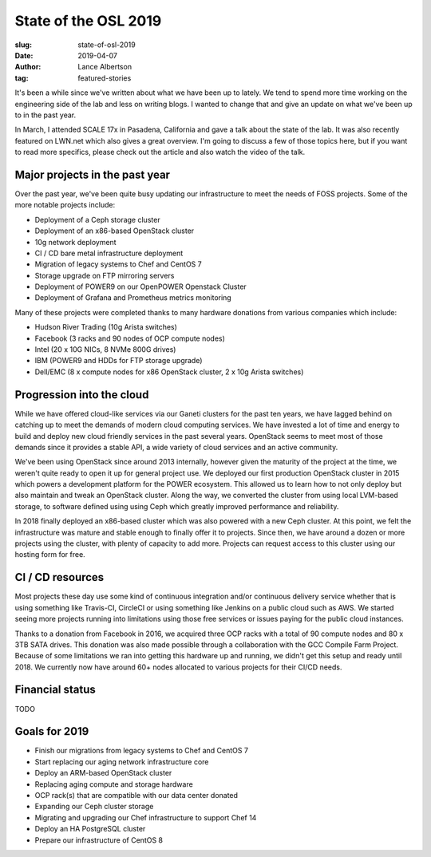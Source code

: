 State of the OSL 2019
=====================
:slug: state-of-osl-2019
:date: 2019-04-07
:author: Lance Albertson
:tag: featured-stories

It's been a while since we've written about what we have been up to lately. We tend to spend more time working on the
engineering side of the lab and less on writing blogs. I wanted to change that and give an update on what we've been up
to in the past year.

In March, I attended SCALE 17x in Pasadena, California and gave a talk about the state of the lab. It was also recently
featured on LWN.net which also gives a great overview. I'm going to discuss a few of those topics here, but if you want
to read more specifics, please check out the article and also watch the video of the talk.

Major projects in the past year
-------------------------------

Over the past year, we've been quite busy updating our infrastructure to meet the needs of FOSS projects. Some of the
more notable projects include:

- Deployment of a Ceph storage cluster
- Deployment of an x86-based OpenStack cluster
- 10g network deployment
- CI / CD bare metal infrastructure deployment
- Migration of legacy systems to Chef and CentOS 7
- Storage upgrade on FTP mirroring servers
- Deployment of POWER9 on our OpenPOWER Openstack Cluster
- Deployment of Grafana and Prometheus metrics monitoring

Many of these projects were completed thanks to many hardware donations from various companies which include:

- Hudson River Trading (10g Arista switches)
- Facebook (3 racks and 90 nodes of OCP compute nodes)
- Intel (20 x 10G NICs, 8 NVMe 800G drives)
- IBM (POWER9 and HDDs for FTP storage upgrade)
- Dell/EMC (8 x compute nodes for x86 OpenStack cluster, 2 x 10g Arista switches)

Progression into the cloud
--------------------------

While we have offered cloud-like services via our Ganeti clusters for the past ten years, we have lagged behind on
catching up to meet the demands of modern cloud computing services. We have invested a lot of time and energy to build
and deploy new cloud friendly services in the past several years. OpenStack seems to meet most of those demands since
it provides a stable API, a wide variety of cloud services and an active community.

We've been using OpenStack since around 2013 internally, however given the maturity of the project at the time, we
weren't quite ready to open it up for general project use. We deployed our first production OpenStack cluster in 2015
which powers a development platform for the POWER ecosystem. This allowed us to learn how to not only deploy but also
maintain and tweak an OpenStack cluster. Along the way, we converted the cluster from using local LVM-based storage, to
software defined using using Ceph which greatly improved performance and reliability.

In 2018 finally deployed an x86-based cluster which was also powered with a new Ceph cluster. At this point, we felt
the infrastructure was mature and stable enough to finally offer it to projects. Since then, we have around a dozen or
more projects using the cluster, with plenty of capacity to add more. Projects can request access to this cluster using
our hosting form for free.

CI / CD resources
-----------------

Most projects these day use some kind of continuous integration and/or continuous delivery service whether that is
using something like Travis-CI, CircleCI or using something like Jenkins on a public cloud such as AWS. We started
seeing more projects running into limitations using those free services or issues paying for the public cloud
instances.

Thanks to a donation from Facebook in 2016, we acquired three OCP racks with a total of 90 compute nodes and 80 x 3TB
SATA drives. This donation was also made possible through a collaboration with the GCC Compile Farm Project.  Because
of some limitations we ran into getting this hardware up and running, we didn't get this setup and ready until 2018. We
currently now have around 60+ nodes allocated to various projects for their CI/CD needs.

Financial status
----------------

TODO

Goals for 2019
--------------

- Finish our migrations from legacy systems to Chef and CentOS 7
- Start replacing our aging network infrastructure core
- Deploy an ARM-based OpenStack cluster
- Replacing aging compute and storage hardware
- OCP rack(s) that are compatible with our data center donated
- Expanding our Ceph cluster storage
- Migrating and upgrading our Chef infrastructure to support Chef 14
- Deploy an HA PostgreSQL cluster
- Prepare our infrastructure of CentOS 8
